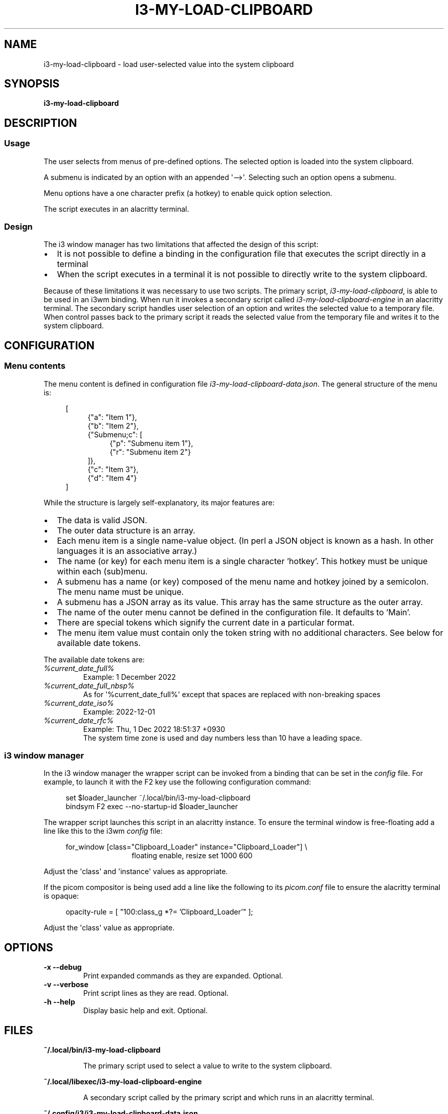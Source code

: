 .\" Hey, EMACS: -*- nroff -*-

.\" Filename: i3-my-load-clipboard.1
.\" Author:   David Nebauer
.\" History:  2022-12-11 - created

.\" -----------------------------------------------------------------
.\" NOTES
.\" -----------------------------------------------------------------
.ig

For header (.TH), first parameter, NAME, should be all caps
Second parameter, SECTION, should be 1-8, maybe w/ subsection
Other parameters are allowed: see man(7), man(1)
Please adjust the date whenever revising the manpage.

Some roff macros, for reference:
.nh        disable hyphenation
.hy        enable hyphenation
.ad l      left justify
.ad b      justify to both left and right margins
.nf        disable filling
.fi        enable filling
.br        insert line break
.sp <n>    insert n+1 empty lines
for manpage-specific macros, see groff_man(7) and man(7)

Formatting [see groff_char (7) and man (7) for details]:
\(aq  : escape sequence for (')
\[dq] : plain double quote
\[lq] : left/open double quote
\[rq] : right/close double quote
`     : left/open single quote
'     : right/close single quote
\(em  : escape sequence for em dash
\(en  : escape sequence for en dash
\.    : escape sequence for period/dot
\(rg  : registration symbol
\(tm  : trademark symbol
\fX   : escape sequence that changes font, where 'X' can be 'R|I|B|BI'
        (R = roman/normal | I = italic | B = bold | BI = bold-italic)
\fP   : switch to previous font
        in this case '\fR' could also have been used
.B    : following arguments are boldened
.I    : following arguments are italicised
.BI   : following arguments are bold alternating with italics
.BR   : following arguments are bold alternating with roman
.IB   : following arguments are italics alternating with bold
.IR   : following arguments are italics alternating with roman
.RB   : following arguments are roman alternating with bold
.RI   : following arguments are roman alternating with italics
.SM   : following arguments are small (scaled 9/10 of the regular size)
.SB   : following arguments are small bold (not small alternating with bold)
        [note: if argument in alternating pattern contains whitespace,
               enclose in whitespace]
.RS x : indent following lines by x characters
.RE   : end indent

Bulleted list:
   A bulleted list:
   .IP \[bu] 2
   lawyers
   .IP \[bu]
   guns
   .IP \[bu]
   money
Numbered list:
   .nr step 1 1
   A numbered list:
   .IP \n[step] 3
   lawyers
   .IP \n+[step]
   guns
   .IP \n+[step]
   money
..

.\" -----------------------------------------------------------------
.\" SETUP
.\" -----------------------------------------------------------------

.\" Macro: Format URL
.\"  usage:  .URL "http:\\www.gnu.org" "GNU Project" " of the"
.\"  params: 1 = url
.\"          2 = link text/name
.\"          3 = postamble (optional)
.\"  note:   The www.tmac macro provides a .URL macro package; this
.\"          is a local fallback in case www.tmac is unavailable
.\"  credit: man(7)
.de URL
\\$2 \(laURL: \\$1 \(ra\\$3
..

.\" Prefer .URL macro from www.tmac macro package if it is available
.\"  note: In the conditional below the '\n' escape returns the value of
.\"        a register, in this the '.g'
.\"        The '.g' register is only found in GNU 'troff', and it is
.\"        assumed that GNU troff will always include the www.tmac
.\"        macro package
.if \n[.g] .mso www.tmac

.\" Macro: Ellipsis
.\"  usage: .ellipsis
.\"  note: only works at beginning of line
.de ellipsis
.cc ^
...
^cc
..

.\" String: Command name
.ds self i3-my-load-clipboard
.ds engine i3-my-load-clipboard-engine
.ds conf i3-my-load-clipboard-data.json

.\" -----------------------------------------------------------------
.\" MANPAGE CONTENT
.\" -----------------------------------------------------------------

.TH "I3-MY-LOAD-CLIPBOARD" "1" "2022-12-11" "" "I3-MY-LOAD-CLIPBOARD Manual"
.SH "NAME"
\*[self] \- load user-selected value into the system clipboard
.SH "SYNOPSIS"
.B "\*[self]"
.SH "DESCRIPTION"
.SS "Usage"
The user selects from menus of pre-defined options. The selected option is
loaded into the system clipboard.
.PP
A submenu is indicated by an option with an appended \(aq-->\(aq. Selecting
such an option opens a submenu.
.PP
Menu options have a one character prefix (a hotkey) to enable quick option
selection.
.PP
The script executes in an alacritty terminal.
.SS "Design"
The i3 window manager has two limitations that affected the design of this
script:
.IP \[bu] 2
It is not possible to define a binding in the configuration file that executes
the script directly in a terminal
.IP \[bu]
When the script executes in a terminal it is not possible to directly write to
the system clipboard.
.PP
Because of these limitations it was necessary to use two scripts. The primary
script,
.IR "\*[self]" ","
is able to be used in an i3wm binding. When run it invokes a secondary script
called
.I "\*[engine]"
in an alacritty terminal. The secondary script handles user selection of an
option and writes the selected value to a temporary file. When control passes
back to the primary script it reads the selected value from the temporary file
and writes it to the system clipboard.
.SH "CONFIGURATION"
.SS "Menu contents"
The menu content is defined in configuration file
.IR "\*[conf]" "."
The general structure of the menu is:
.PP
.RS 4
[
.RE
.RS 8
{"a": "Item 1"},
.br
{"b": "Item 2"},
.br
{"Submenu;c": [
.RE
.RS 12
{"p": "Submenu item 1"},
.br
{"r": "Submenu item 2"}
.RE
.RS 8
]},
.br
{"c": "Item 3"},
.br
{"d": "Item 4"}
.RE
.RS 4
]
.RE
.PP
While the structure is largely self-explanatory, its major features are:
.PP
.IP \[bu] 2
The data is valid JSON.
.IP \[bu]
The outer data structure is an array.
.IP \[bu]
Each menu item is a single name-value object. (In perl a JSON object is known
as a hash. In other languages it is an associative array.)
.IP \[bu]
The name (or key) for each menu item is a single character 'hotkey'. This
hotkey must be unique within each (sub)menu.
.IP \[bu]
A submenu has a name (or key) composed of the menu name and hotkey joined by a
semicolon. The menu name must be unique.
.IP \[bu]
A submenu has a JSON array as its value. This array has the same structure as
the outer array.
.IP \[bu]
The name of the outer menu cannot be defined in the configuration file. It
defaults to 'Main'.
.IP \[bu]
There are special tokens which signify the current date in a particular format.
.IP \[bu]
The menu item value must contain only the token string with no additional
characters. See below for available date tokens.
.PP
The available date tokens are:
.TP
.I "%current_date_full%"
Example: 1 December 2022
.TP
.I "%current_date_full_nbsp%"
As for \(aq%current_date_full%\(aq except that spaces are replaced with
non-breaking spaces
.TP
.I "%current_date_iso%"
Example: 2022-12-01
.TP
.I "%current_date_rfc%"
Example: Thu,  1 Dec 2022 18:51:37 +0930
.br
The system time zone is used and day numbers less than 10 have a leading space.
.SS "i3 window manager"
In the i3 window manager the wrapper script can be invoked from a binding that
can be set in the
.I "config"
file. For example, to launch it with the F2 key use the following configuration
command:
.PP
.RS 4
set $loader_launcher ~/.local/bin/i3-my-load-clipboard
.br
bindsym F2 exec --no-startup-id $loader_launcher
.RE
.PP
The wrapper script launches this script in an alacritty instance. To ensure the
terminal window is free-floating add a line like this to the i3wm 
.I "config"
file:
.PP
.RS 4
for_window [class="Clipboard_Loader" instance="Clipboard_Loader"] \\
.RE
.RS 16
floating enable, resize set 1000 600
.RE
.PP
Adjust the \(aqclass\(aq and \(aqinstance\(aq values as appropriate.
.PP
If the picom compositor is being used add a line like the following to its
.I "picom.conf"
file to ensure the alacritty terminal is opaque:
.PP
.RS 4
opacity-rule = [ "100:class_g *?= 'Clipboard_Loader'" ];
.RE
.PP
Adjust the \(aqclass\(aq value as appropriate.
.SH "OPTIONS"
.TP
.B "\-x   \-\-debug"
Print expanded commands as they are expanded. Optional.
.TP
.B "\-v  \-\-verbose"
Print script lines as they are read. Optional.
.TP
.B "\-h  \-\-help"
Display basic help and exit. Optional.
.SH "FILES"
.B ~/.local/bin/\*[self]
.IP
The primary script used to select a value to write to the system clipboard.
.PP
.B ~/.local/libexec/\*[engine]
.IP
A secondary script called by the primary script and which runs in an alacritty
terminal.
.PP
.B ~/.config/i3/\*[conf]
.IP
Menu configuration file.
.SH "SEE ALSO"
.BR "alacritty " "(1),"
.BR "i3 " "(1),"
.BR "picom " "(1)."
.SH "AUTHOR"
\*[self] was written by David Nebauer (david at nebauer dot org).
.PP
This manual page was written by David Nebauer (david at nebauer dot org)
for the Debian project (but may be used by others).
